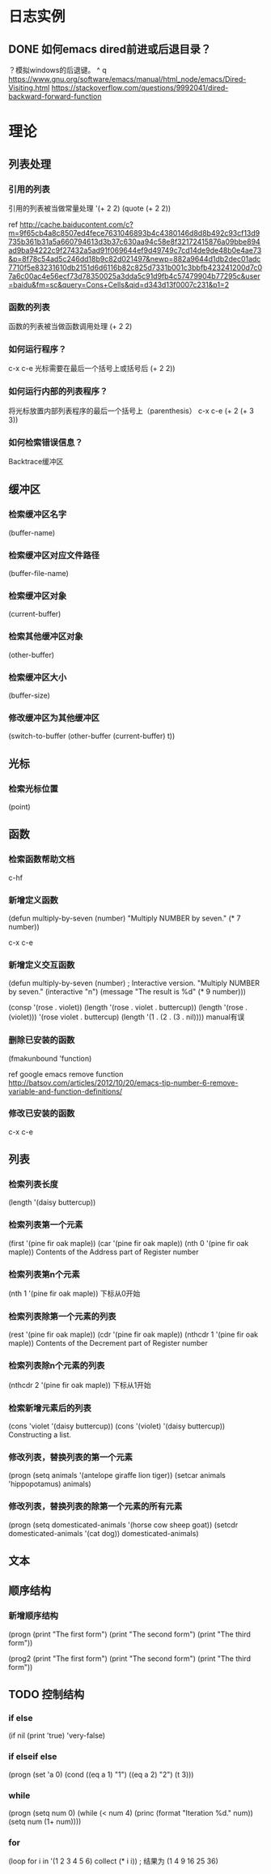 * 日志实例
** DONE 如何emacs dired前进或后退目录？
   CLOSED: [2017-07-31 Mon 20:44]
？模拟windows的后退键。
^ q
https://www.gnu.org/software/emacs/manual/html_node/emacs/Dired-Visiting.html
https://stackoverflow.com/questions/9992041/dired-backward-forward-function

* 理论
** 列表处理
*** 引用的列表
   引用的列表被当做常量处理
   '(+ 2 2)
   (quote (+ 2 2))
   
ref http://cache.baiducontent.com/c?m=9f65cb4a8c8507ed4fece7631046893b4c4380146d8d8b492c93cf13d9735b361b31a5a660794613d3b37c630aa94c58e8f32172415876a09bbe894ad9ba94222c9f27432a5ad91f069644ef9d49749c7cd14de9de48b0e4ae73&p=8f78c54ad5c246dd18b9c82d021497&newp=882a9644d1db2dec01adc7710f5e83231610db2151d6d6116b82c825d7331b001c3bbfb423241200d7c07a6c00ac4e56ecf73d78350025a3dda5c91d9fb4c57479904b77295c&user=baidu&fm=sc&query=Cons+Cells&qid=d343d13f0007c231&p1=2
*** 函数的列表
   	函数的列表被当做函数调用处理
   	(+ 2 2)
*** 如何运行程序？
   	c-x c-e 光标需要在最后一个括号上或括号后
   	(+ 2 2))
*** 如何运行内部的列表程序？
   	将光标放置内部列表程序的最后一个括号上（parenthesis） c-x c-e
   	(+ 2 (+ 3 3))
*** 如何检索错误信息？
   	Backtrace缓冲区
** 缓冲区
*** 检索缓冲区名字
   	(buffer-name)
*** 检索缓冲区对应文件路径
   	(buffer-file-name)
*** 检索缓冲区对象
   	(current-buffer)
*** 检索其他缓冲区对象
   	(other-buffer)
*** 检索缓冲区大小
   	(buffer-size)
*** 修改缓冲区为其他缓冲区
   	(switch-to-buffer (other-buffer (current-buffer) t))
** 光标
*** 检索光标位置
   	(point)

** 函数
*** 检索函数帮助文档
   	c-hf
*** 新增定义函数
(defun multiply-by-seven (number)
"Multiply NUMBER by seven."
(* 7 number))

c-x c-e
*** 新增定义交互函数
(defun multiply-by-seven (number) ; Interactive version.
"Multiply NUMBER by seven."
(interactive "n")
(message "The result is %d" (* 9 number)))

(consp '(rose . violet))
(length '(rose . violet . buttercup))
(length '(rose . (violet)))
'(rose violet . buttercup)
(length '(1 . (2 . (3 . nil))))
manual有误
*** 删除已安装的函数
   	(fmakunbound 'function)
   	
   	ref google emacs remove function http://batsov.com/articles/2012/10/20/emacs-tip-number-6-remove-variable-and-function-definitions/
*** 修改已安装的函数
   	c-x c-e
** 列表
*** 检索列表长度
   	(length '(daisy buttercup))
*** 检索列表第一个元素
   	(first '(pine fir oak maple))
   	(car '(pine fir oak maple))
   	(nth 0 '(pine fir oak maple))
   	Contents of the Address part of Register number
*** 检索列表第n个元素
   	(nth 1 '(pine fir oak maple))
   	下标从0开始
*** 检索列表除第一个元素的列表
   	(rest '(pine fir oak maple))
   	(cdr '(pine fir oak maple))
   	(nthcdr 1 '(pine fir oak maple))
   	Contents of the Decrement part of Register number
*** 检索列表除n个元素的列表
   	(nthcdr 2 '(pine fir oak maple))
   	下标从1开始
*** 检索新增元素后的列表
   	(cons 'violet '(daisy buttercup))
   	(cons '(violet) '(daisy buttercup))
   	Constructing a list. 
*** 修改列表，替换列表的第一个元素
(progn
    (setq animals '(antelope giraffe lion tiger))
    (setcar animals 'hippopotamus)
    animals)
*** 修改列表，替换列表的除第一个元素的所有元素
(progn
    (setq domesticated-animals '(horse cow sheep goat))
    (setcdr domesticated-animals '(cat dog))
    domesticated-animals)
** 文本

** 顺序结构
*** 新增顺序结构
(progn
    (print "The first form")
    (print "The second form")
    (print "The third form"))

(prog2
    (print "The first form")
    (print "The second form")
    (print "The third form"))
** TODO 控制结构
*** if else
(if nil
    (print 'true)
    'very-false)
*** if elseif else
(progn
    (set 'a 0)
    (cond
         ((eq a 1) "1")
         ((eq a 2) "2")
         (t 3)))
*** while
(progn
    (setq num 0)
    (while (< num 4)
        (princ (format "Iteration %d." num))
        (setq num (1+ num))))
*** for
(loop for i in '(1 2 3 4 5 6)
    collect (* i i))            ;  结果为 (1 4 9 16 25 36)        


